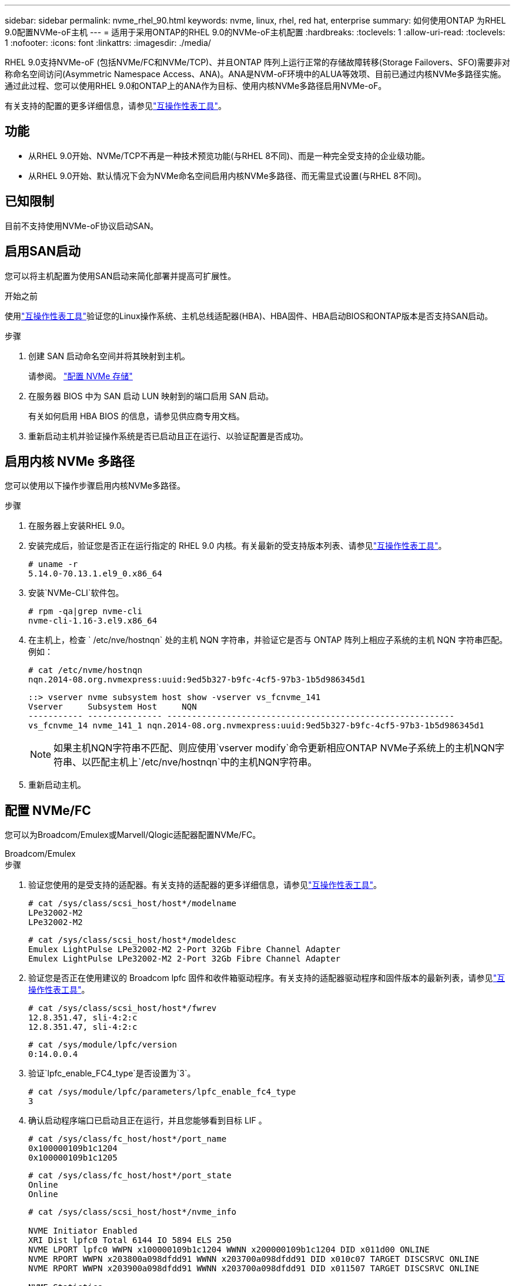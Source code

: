 ---
sidebar: sidebar 
permalink: nvme_rhel_90.html 
keywords: nvme, linux, rhel, red hat, enterprise 
summary: 如何使用ONTAP 为RHEL 9.0配置NVMe-oF主机 
---
= 适用于采用ONTAP的RHEL 9.0的NVMe-oF主机配置
:hardbreaks:
:toclevels: 1
:allow-uri-read: 
:toclevels: 1
:nofooter: 
:icons: font
:linkattrs: 
:imagesdir: ./media/


[role="lead"]
RHEL 9.0支持NVMe-oF (包括NVMe/FC和NVMe/TCP)、并且ONTAP 阵列上运行正常的存储故障转移(Storage Failovers、SFO)需要非对称命名空间访问(Asymmetric Namespace Access、ANA)。ANA是NVM-oF环境中的ALUA等效项、目前已通过内核NVMe多路径实施。通过此过程、您可以使用RHEL 9.0和ONTAP上的ANA作为目标、使用内核NVMe多路径启用NVMe-oF。

有关支持的配置的更多详细信息，请参见link:https://mysupport.netapp.com/matrix/["互操作性表工具"^]。



== 功能

* 从RHEL 9.0开始、NVMe/TCP不再是一种技术预览功能(与RHEL 8不同)、而是一种完全受支持的企业级功能。
* 从RHEL 9.0开始、默认情况下会为NVMe命名空间启用内核NVMe多路径、而无需显式设置(与RHEL 8不同)。




== 已知限制

目前不支持使用NVMe-oF协议启动SAN。



== 启用SAN启动

您可以将主机配置为使用SAN启动来简化部署并提高可扩展性。

.开始之前
使用link:https://mysupport.netapp.com/matrix/#welcome["互操作性表工具"^]验证您的Linux操作系统、主机总线适配器(HBA)、HBA固件、HBA启动BIOS和ONTAP版本是否支持SAN启动。

.步骤
. 创建 SAN 启动命名空间并将其映射到主机。
+
请参阅。 https://docs.netapp.com/us-en/ontap/san-admin/create-nvme-namespace-subsystem-task.html["配置 NVMe 存储"^]

. 在服务器 BIOS 中为 SAN 启动 LUN 映射到的端口启用 SAN 启动。
+
有关如何启用 HBA BIOS 的信息，请参见供应商专用文档。

. 重新启动主机并验证操作系统是否已启动且正在运行、以验证配置是否成功。




== 启用内核 NVMe 多路径

您可以使用以下操作步骤启用内核NVMe多路径。

.步骤
. 在服务器上安装RHEL 9.0。
. 安装完成后，验证您是否正在运行指定的 RHEL 9.0 内核。有关最新的受支持版本列表、请参见link:https://mysupport.netapp.com/matrix/["互操作性表工具"^]。
+
[listing]
----
# uname -r
5.14.0-70.13.1.el9_0.x86_64
----
. 安装`NVMe-CLI`软件包。
+
[listing]
----
# rpm -qa|grep nvme-cli
nvme-cli-1.16-3.el9.x86_64
----
. 在主机上，检查 ` /etc/nve/hostnqn` 处的主机 NQN 字符串，并验证它是否与 ONTAP 阵列上相应子系统的主机 NQN 字符串匹配。例如：
+
[listing]
----
# cat /etc/nvme/hostnqn
nqn.2014-08.org.nvmexpress:uuid:9ed5b327-b9fc-4cf5-97b3-1b5d986345d1
----
+
[listing]
----
::> vserver nvme subsystem host show -vserver vs_fcnvme_141
Vserver     Subsystem Host     NQN
----------- --------------- ----------------------------------------------------------
vs_fcnvme_14 nvme_141_1 nqn.2014-08.org.nvmexpress:uuid:9ed5b327-b9fc-4cf5-97b3-1b5d986345d1
----
+

NOTE: 如果主机NQN字符串不匹配、则应使用`vserver modify`命令更新相应ONTAP NVMe子系统上的主机NQN字符串、以匹配主机上`/etc/nve/hostnqn`中的主机NQN字符串。

. 重新启动主机。




== 配置 NVMe/FC

您可以为Broadcom/Emulex或Marvell/Qlogic适配器配置NVMe/FC。

[role="tabbed-block"]
====
.Broadcom/Emulex
--
.步骤
. 验证您使用的是受支持的适配器。有关支持的适配器的更多详细信息，请参见link:https://mysupport.netapp.com/matrix/["互操作性表工具"^]。
+
[listing]
----
# cat /sys/class/scsi_host/host*/modelname
LPe32002-M2
LPe32002-M2
----
+
[listing]
----
# cat /sys/class/scsi_host/host*/modeldesc
Emulex LightPulse LPe32002-M2 2-Port 32Gb Fibre Channel Adapter
Emulex LightPulse LPe32002-M2 2-Port 32Gb Fibre Channel Adapter
----
. 验证您是否正在使用建议的 Broadcom lpfc 固件和收件箱驱动程序。有关支持的适配器驱动程序和固件版本的最新列表，请参见link:https://mysupport.netapp.com/matrix/["互操作性表工具"^]。
+
[listing]
----
# cat /sys/class/scsi_host/host*/fwrev
12.8.351.47, sli-4:2:c
12.8.351.47, sli-4:2:c
----
+
[listing]
----
# cat /sys/module/lpfc/version
0:14.0.0.4
----
. 验证`lpfc_enable_FC4_type`是否设置为`3`。
+
[listing]
----
# cat /sys/module/lpfc/parameters/lpfc_enable_fc4_type
3
----
. 确认启动程序端口已启动且正在运行，并且您能够看到目标 LIF 。
+
[listing]
----
# cat /sys/class/fc_host/host*/port_name
0x100000109b1c1204
0x100000109b1c1205
----
+
[listing]
----
# cat /sys/class/fc_host/host*/port_state
Online
Online
----
+
[listing]
----
# cat /sys/class/scsi_host/host*/nvme_info

NVME Initiator Enabled
XRI Dist lpfc0 Total 6144 IO 5894 ELS 250
NVME LPORT lpfc0 WWPN x100000109b1c1204 WWNN x200000109b1c1204 DID x011d00 ONLINE
NVME RPORT WWPN x203800a098dfdd91 WWNN x203700a098dfdd91 DID x010c07 TARGET DISCSRVC ONLINE
NVME RPORT WWPN x203900a098dfdd91 WWNN x203700a098dfdd91 DID x011507 TARGET DISCSRVC ONLINE

NVME Statistics
LS: Xmt 0000000f78 Cmpl 0000000f78 Abort 00000000
LS XMIT: Err 00000000 CMPL: xb 00000000 Err 00000000
Total FCP Cmpl 000000002fe29bba Issue 000000002fe29bc4 OutIO 000000000000000a
abort 00001bc7 noxri 00000000 nondlp 00000000 qdepth 00000000 wqerr 00000000 err 00000000
FCP CMPL: xb 00001e15 Err 0000d906

NVME Initiator Enabled
XRI Dist lpfc1 Total 6144 IO 5894 ELS 250
NVME LPORT lpfc1 WWPN x100000109b1c1205 WWNN x200000109b1c1205 DID x011900 ONLINE
NVME RPORT WWPN x203d00a098dfdd91 WWNN x203700a098dfdd91 DID x010007 TARGET DISCSRVC ONLINE
NVME RPORT WWPN x203a00a098dfdd91 WWNN x203700a098dfdd91 DID x012a07 TARGET DISCSRVC ONLINE

NVME Statistics
LS: Xmt 0000000fa8 Cmpl 0000000fa8 Abort 00000000
LS XMIT: Err 00000000 CMPL: xb 00000000 Err 00000000
Total FCP Cmpl 000000002e14f170 Issue 000000002e14f17a OutIO 000000000000000a
abort 000016bb noxri 00000000 nondlp 00000000 qdepth 00000000 wqerr 00000000 err 00000000
FCP CMPL: xb 00001f50 Err 0000d9f8
----


--
.Marvell/QLogic
--
RHEL 9.0内核中附带的本机内置qla2xxx驱动程序已进行了最新修复。这些修复程序对于ONTAP支持至关重要。

.步骤
. 验证您是否正在运行受支持的适配器驱动程序和固件版本：


[listing]
----
# cat /sys/class/fc_host/host*/symbolic_name
QLE2742 FW:v9.06.02 DVR:v10.02.00.200-k
QLE2742 FW:v9.06.02 DVR:v10.02.00.200-k
----
. 验证是否已设置 `ql2xnvmeenable` ，以使 Marvell 适配器能够用作 NVMe/FC 启动程序：


[listing]
----
# cat /sys/module/qla2xxx/parameters/ql2xnvmeenable
1
----
--
====


=== 启用1 MB I/O (可选)

ONTAP会在"识别 控制器"数据中报告MDTS (MAX Data传输大小)为8。这意味着最大I/O请求大小最多可以为1 MB。要向Broadcom NVMe/FC主机发出大小为1 MB的I/O请求、应将参数的值 `lpfc_sg_seg_cnt`从默认值64增加 `lpfc`到256。


NOTE: 这些步骤不适用于逻辑NVMe/FC主机。

.步骤
. 将 `lpfc_sg_seg_cnt`参数设置为256：
+
[source, cli]
----
cat /etc/modprobe.d/lpfc.conf
----
+
您应该会看到类似于以下示例的输出：

+
[listing]
----
options lpfc lpfc_sg_seg_cnt=256
----
. 运行 `dracut -f`命令并重新启动主机。
. 验证的值是否 `lpfc_sg_seg_cnt`为256：
+
[source, cli]
----
cat /sys/module/lpfc/parameters/lpfc_sg_seg_cnt
----




== 配置 NVMe/TCP

NVMe/TCP没有自动连接功能。因此、如果某个路径发生故障、并且未在默认超时时间10分钟内恢复、则NVMe/TCP无法自动重新连接。为了防止超时、您应将故障转移事件的重试期限至少设置为30分钟。

.步骤
. 验证启动程序端口是否能够通过支持的NVMe/TCP LIF提取发现日志页面数据：
+
[listing]
----
# nvme discover -t tcp -w 192.168.1.8 -a 192.168.1.51

Discovery Log Number of Records 10, Generation counter 119
=====Discovery Log Entry 0======
trtype: tcp
adrfam: ipv4
subtype: nvme subsystem
treq: not specified
portid: 0
trsvcid: 4420
subnqn: nqn.1992-08.com.netapp:sn.56e362e9bb4f11ebbaded039ea165abc:subsystem.nvme_118_tcp_1
traddr: 192.168.2.56
sectype: none
=====Discovery Log Entry 1======
trtype: tcp
adrfam: ipv4
subtype: nvme subsystem
treq: not specified
portid: 1
trsvcid: 4420
subnqn: nqn.1992-08.com.netapp:sn.56e362e9bb4f11ebbaded039ea165abc:subsystem.nvme_118_tcp_1
traddr: 192.168.1.51
sectype: none
=====Discovery Log Entry 2======
trtype: tcp
adrfam: ipv4
subtype: nvme subsystem
treq: not specified
portid: 0
trsvcid: 4420
subnqn: nqn.1992-08.com.netapp:sn.56e362e9bb4f11ebbaded039ea165abc:subsystem.nvme_118_tcp_2
traddr: 192.168.2.56
sectype: none
...
----
. 同样、验证另一个NVMe/TCP启动程序-目标LIF组合是否能够成功提取发现日志页面数据。例如：
+
[listing]
----
# nvme discover -t tcp -w 192.168.1.8 -a 192.168.1.51
# nvme discover -t tcp -w 192.168.1.8 -a 192.168.1.52
# nvme discover -t tcp -w 192.168.2.9 -a 192.168.2.56
# nvme discover -t tcp -w 192.168.2.9 -a 192.168.2.57
----
. 运行 `nvme connect-all` 命令。确保设置较长的 `ctrl_loss_tmo` 计时器重试期限(例如、30分钟、可设置为到 `-l 1800`)、以便在发生路径丢失时重试较长时间。例如：
+
[listing]
----
# nvme connect-all -t tcp -w 192.168.1.8 -a 192.168.1.51 -l 1800
# nvme connect-all -t tcp -w 192.168.1.8 -a 192.168.1.52 -l 1800
# nvme connect-all -t tcp -w 192.168.2.9 -a 192.168.2.56 -l 1800
# nvme connect-all -t tcp -w 192.168.2.9 -a 192.168.2.57 -l 1800
----




== 验证 NVMe-oF

您可以使用以下操作步骤验证NVMe-oF。

.步骤
. 通过检查以下各项验证是否确实已启用内核 NVMe 多路径：
+
[listing]
----
# cat /sys/module/nvme_core/parameters/multipath
Y
----
. 验证相应ONTAP 命名空间的适当NVMf设置(例如、将型号设置为`NetApp ONTAP Controller`、并将负载平衡`IOPS`设置为`round-robin`)是否正确反映在主机上：
+
[listing]
----
# cat /sys/class/nvme-subsystem/nvme-subsys*/model
NetApp ONTAP Controller
NetApp ONTAP Controller
----
+
[listing]
----
# cat /sys/class/nvme-subsystem/nvme-subsys*/iopolicy
round-robin
round-robin
----
. 验证 ONTAP 命名空间是否正确反映在主机上。
+
示例(A)：

+
[listing]
----
# nvme list
Node         SN                    Model                   Namespace   Usage
------      ---------------------------------------      ------------------------
/dev/nvme0n1 814vWBNRwf9HAAAAAAAB  NetApp ONTAP Controller  1          85.90 GB / 85.90 GB

Format         FW Rev
---------------------
4 KiB + 0 B   FFFFFFFF
----
+
示例(b)：

+
[listing]
----
# nvme list
Node           SN                   Model                    Namespace   Usage
---------------------------------------------------- ------------------------------------
/dev/nvme0n1   81CZ5BQuUNfGAAAAAAAB NetApp ONTAP Controller   1         85.90 GB / 85.90 GB

Format         FW Rev
-----------------------
4 KiB + 0 B   FFFFFFFF
----
. 验证每个路径的控制器状态是否为活动状态且是否具有正确的ANA状态。
+
示例(A)：

+
[listing]
----
# nvme list-subsys /dev/nvme0n1
nvme-subsys0 - NQN=nqn.1992-08.com.netapp:sn.5f5f2c4aa73b11e9967e00a098df41bd:subsystem.nvme_141_1
\
+- nvme0 fc traddr=nn-0x203700a098dfdd91:pn-0x203800a098dfdd91 host_traddr=nn-0x200000109b1c1204:pn-0x100000109b1c1204 live inaccessible
+- nvme1 fc traddr=nn-0x203700a098dfdd91:pn-0x203900a098dfdd91 host_traddr=nn-0x200000109b1c1204:pn-0x100000109b1c1204 live inaccessible
+- nvme2 fc traddr=nn-0x203700a098dfdd91:pn-0x203a00a098dfdd91 host_traddr=nn-0x200000109b1c1205:pn-0x100000109b1c1205 live optimized
+- nvme3 fc traddr=nn-0x203700a098dfdd91:pn-0x203d00a098dfdd91 host_traddr=nn-0x200000109b1c1205:pn-0x100000109b1c1205 live optimized
----
+
示例(b)：

+
[listing]
----
# nvme list-subsys /dev/nvme0n1
nvme-subsys0 - NQN=nqn.1992-08.com.netapp:sn.56e362e9bb4f11ebbaded039ea165abc:subsystem.nvme_118_tcp_1
\
+- nvme0 tcp traddr=192.168.1.51 trsvcid=4420 host_traddr=192.168.1.8 live optimized
+- nvme10 tcp traddr=192.168.2.56 trsvcid=4420 host_traddr=192.168.2.9 live optimized
+- nvme15 tcp traddr=192.168.2.57 trsvcid=4420 host_traddr=192.168.2.9 live non-optimized
+- nvme5 tcp traddr=192.168.1.52 trsvcid=4420 host_traddr=192.168.1.8 live non-optimized
----
. 验证 NetApp 插件是否为每个 ONTAP 命名空间设备显示了正确的值。
+
示例(A)：

+
[listing]
----
# nvme netapp ontapdevices -o column
Device       Vserver        Namespace Path                            NSID
----------------------- ------------------------------ -------------------------
/dev/nvme0n1  vs_fcnvme_141  /vol/fcnvme_141_vol_1_1_0/fcnvme_141_ns   1

UUID                                   Size
--------------------------------------------
72b887b1-5fb6-47b8-be0b-33326e2542e2   85.90GB
----
+
[listing]
----
# nvme netapp ontapdevices -o json
{
"ONTAPdevices" : [
    {
        "Device" : "/dev/nvme0n1",
        "Vserver" : "vs_fcnvme_141",
        "Namespace_Path" : "/vol/fcnvme_141_vol_1_1_0/fcnvme_141_ns",
        "NSID" : 1,
        "UUID" : "72b887b1-5fb6-47b8-be0b-33326e2542e2",
        "Size" : "85.90GB",
        "LBA_Data_Size" : 4096,
        "Namespace_Size" : 20971520
    }
  ]
}
----
+
示例(b)：

+
[listing]
----
# nvme netapp ontapdevices -o column
Device               Vserver                   Namespace Path
--------------------- ------------------------- ------------------------------------
/dev/nvme0n1         vs_tcp_118                /vol/tcpnvme_118_1_0_0/tcpnvme_118_ns

NSID   UUID                               Size
-------------------------------------------------
1     4a3e89de-b239-45d8-be0c-b81f6418283c 85.90GB
----
+
[listing]
----
# nvme netapp ontapdevices -o json
{
"ONTAPdevices" : [
    {
     "Device" : "/dev/nvme0n1",
      "Vserver" : "vs_tcp_118",
      "Namespace_Path" : "/vol/tcpnvme_118_1_0_0/tcpnvme_118_ns",
      "NSID" : 1,
      "UUID" : "4a3e89de-b239-45d8-be0c-b81f6418283c",
      "Size" : "85.90GB",
      "LBA_Data_Size" : 4096,
      "Namespace_Size" : 20971520
    },
  ]

}
----




== 已知问题

使用ONTAP的RHEL 9.0的NVMe-oF主机配置存在以下已知问题：

[cols="20,40,40"]
|===
| NetApp 错误 ID | 标题 | Description 


| link:https://mysupport.netapp.com/site/bugs-online/product/HOSTUTILITIES/BURT/1479047["1479047"^] | RHEL 9.0 NVMe-oF主机会创建重复的永久性发现控制器 | 在基于网络结构的NVMe (NVMe-oF)主机上、您可以使用"nvme discover -p"命令创建永久性发现控制器(POC)。使用此命令时、每个启动程序-目标组合只应创建一个PDC。但是、如果您运行的是ONTAP 9.10.1和Red Hat Enterprise Linux (RHEL) 9.0并使用NVMe-oF主机、则每次执行"nvme discover -p"时都会创建一个重复的PDC。这会导致不必要地使用主机和目标上的资源。 
|===
